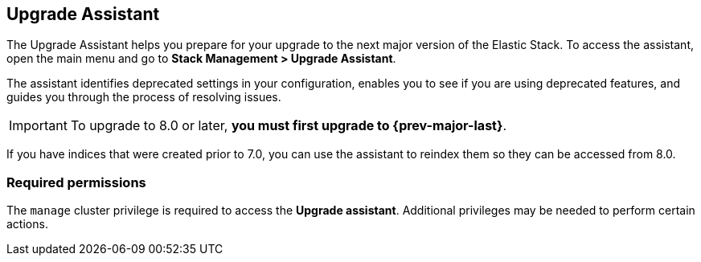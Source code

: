 [role="xpack"]
[[upgrade-assistant]]
== Upgrade Assistant

The Upgrade Assistant helps you prepare for your upgrade 
to the next major version of the Elastic Stack.
To access the assistant, open the main menu and go to *Stack Management > Upgrade Assistant*.

The assistant identifies deprecated settings in your configuration,
enables you to see if you are using deprecated features,
and guides you through the process of resolving issues.

IMPORTANT: To upgrade to 8.0 or later, **you must first upgrade to {prev-major-last}**.

If you have indices that were created prior to 7.0,
you can use the assistant to reindex them so they can be accessed from 8.0. 

[discrete]
=== Required permissions

The `manage` cluster privilege is required to access the *Upgrade assistant*.
Additional privileges may be needed to perform certain actions.
